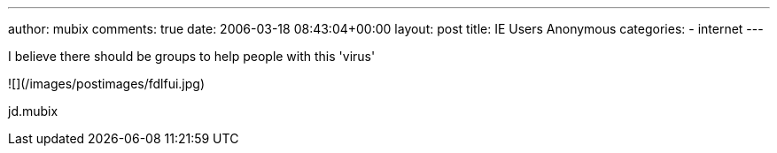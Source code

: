 ---
author: mubix
comments: true
date: 2006-03-18 08:43:04+00:00
layout: post
title: IE Users Anonymous
categories:
- internet
---

I believe there should be groups to help people with this 'virus'  

![](/images/postimages/fdlfui.jpg) 
  
jd.mubix
